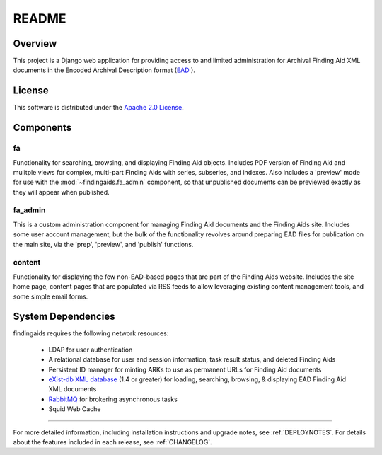 README
======

Overview
--------

This project is a Django web application for providing access to and limited
administration for Archival Finding Aid XML documents in the Encoded Archival
Description format (`EAD <http://www.loc.gov/ead/>`_ ).

License
-------

This software is distributed under the `Apache 2.0 License`_.

.. _Apache 2.0 License: http://www.apache.org/licenses/LICENSE-2.0.html


Components
----------

fa
~~
Functionality for searching, browsing, and displaying Finding Aid objects.
Includes PDF version of Finding Aid and mulitple views for complex, multi-part
Finding Aids with series, subseries, and indexes.  Also includes a 'preview' mode
for use with the :mod:`~findingaids.fa_admin` component, so that unpublished
documents can be previewed exactly as they will appear when published.

fa_admin
~~~~~~~~
This is a custom administration component for managing Finding Aid documents
and the Finding Aids site.  Includes some user account management, but the bulk
of the functionality revolves around preparing EAD files for publication on the
main site, via the 'prep', 'preview', and 'publish' functions.

content
~~~~~~~
Functionality for displaying the few non-EAD-based pages that are part of the
Finding Aids website.  Includes the site home page, content pages that are
populated via RSS feeds to allow leveraging existing content management tools,
and some simple email forms.

System Dependencies
-------------------

findingaids requires the following network resources:

  * LDAP for user authentication
  * A relational database for user and session information, task result status,
    and deleted Finding Aids
  * Persistent ID manager for minting ARKs to use as permanent URLs for Finding
    Aid documents
  * `eXist-db XML database <http://exist.sourceforge.net>`_ (1.4 or greater) for
    loading, searching, browsing, & displaying EAD Finding Aid XML documents
  * `RabbitMQ <http://www.rabbitmq.com/>`_ for brokering asynchronous tasks
  * Squid Web Cache

-----

For more detailed information, including installation instructions and upgrade
notes, see :ref:`DEPLOYNOTES`.  For details about the features included in each release,
see :ref:`CHANGELOG`.


